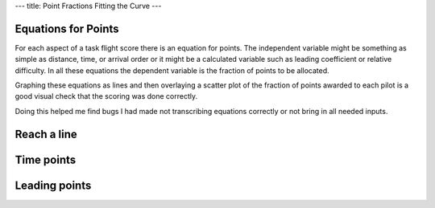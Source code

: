 ---
title: Point Fractions Fitting the Curve 
---

Equations for Points
--------------------
For each aspect of a task flight score there is an equation for points. The
independent variable might be something as simple as distance, time, or
arrival order or it might be a calculated variable such as leading
coefficient or relative difficulty. In all these equations the dependent
variable is the fraction of points to be allocated.

Graphing these equations as lines and then overlaying a scatter plot of the
fraction of points awarded to each pilot is a good visual check that the
scoring was done correctly.

Doing this helped me find bugs I had made not transcribing equations
correctly or not bring in all needed inputs.

Reach a line
------------

.. raw:: html

  <div class="columns">
    <div class="column is-one-third">
      <p>The equation for the allocation of points for reach, the linear
      distance flown irrespective of where the pilot lands or how difficult
      the courseline, is a simple ratio.
      </p>
      <p id="eqn-reach"></p>
      <p>When I was not including the pilots making it to the end of the
      speed section the awarded fraction of reach points were not lying along
      the expected line.
      </p>
    </div>
    <div class="column is-one-third">
      <p class="subtitle">Broken</p>
      <p class="image">
        <img src="/images/2019-03-01/reach-before.png">
      </p>
    </div>
    <div class="column is-one-third">
      <p class="subtitle">Fixed</p>
      <p class="image">
        <img src="/images/2019-03-01/reach-after.png">
      </p>
    </div>
  </div>

Time points
-----------

.. raw:: html

  <div class="columns">
    <div class="column is-one-third">
      <p id="eqn-time"></p>
      <p>I'd made an error in transcribing the above equation for allocating
      the fraction of time points to each pilot.
      </p>
    </div>
    <div class="column is-one-third">
      <p class="subtitle">Broken</p>
      <p class="image">
        <img src="/images/2019-03-01/time-before.png">
      </p>
    </div>
    <div class="column is-one-third">
      <p class="subtitle">Fixed</p>
      <p class="image">
        <img src="/images/2019-03-01/time-after.png">
      </p>
    </div>
  </div>

Leading points
--------------

.. raw:: html

  <div class="columns">
    <div class="column is-one-third">
      <p id="eqn-leading"></p>
      <p>I'd made an similar error with leading points.
      </p>
    </div>
    <div class="column is-one-third">
      <p class="subtitle">Broken</p>
      <p class="image">
        <img src="/images/2019-03-01/leading-before.png">
      </p>
    </div>
    <div class="column is-one-third">
      <p class="subtitle">Fixed</p>
      <p class="image">
        <img src="/images/2019-03-01/leading-after.png">
      </p>
    </div>
  </div>